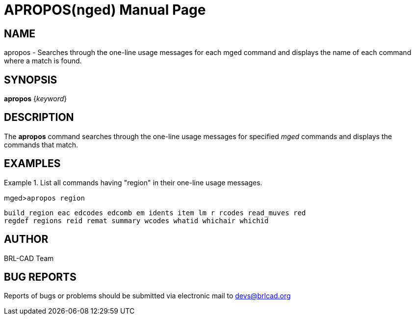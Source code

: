= APROPOS(nged)
BRL-CAD Team
ifndef::site-gen-antora[:doctype: manpage]
:man manual: BRL-CAD MGED Commands
:man source: BRL-CAD
:page-role: manpage

== NAME

apropos - 
      Searches through the one-line usage messages for each
      mged command and displays the name of each
      command where a match is found.
    

== SYNOPSIS

*apropos* {_keyword_}

== DESCRIPTION

The [cmd]*apropos* command searches through the one-line usage messages for specified _mged_ commands and displays the commands that match. 

== EXAMPLES

.List all commands having "region" in their one-line usage messages.
====
[prompt]#mged>#[ui]`apropos region`



....

build_region eac edcodes edcomb em idents item lm r rcodes read_muves red
regdef regions reid remat summary wcodes whatid whichair whichid
....
====

== AUTHOR

BRL-CAD Team

== BUG REPORTS

Reports of bugs or problems should be submitted via electronic mail to mailto:devs@brlcad.org[]